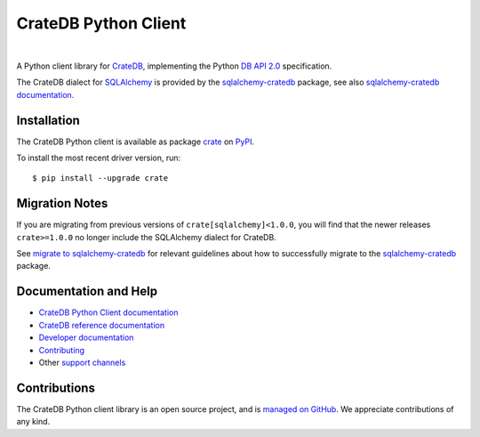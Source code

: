 =====================
CrateDB Python Client
=====================

.. image:: https://github.com/crate/crate-python/workflows/Tests/badge.svg
    :target: https://github.com/crate/crate-python/actions?workflow=Tests
    :alt: Build status

.. image:: https://codecov.io/gh/crate/crate-python/branch/master/graph/badge.svg
    :target: https://app.codecov.io/gh/crate/crate-python
    :alt: Coverage

.. image:: https://readthedocs.org/projects/crate-python/badge/
    :target: https://cratedb.com/docs/python/
    :alt: Build status (documentation)

.. image:: https://img.shields.io/pypi/v/crate.svg
    :target: https://pypi.org/project/crate/
    :alt: PyPI Version

.. image:: https://img.shields.io/pypi/pyversions/crate.svg
    :target: https://pypi.org/project/crate/
    :alt: Python Version

.. image:: https://static.pepy.tech/badge/crate/month
    :target: https://pepy.tech/project/crate
    :alt: PyPI Downloads

.. image:: https://img.shields.io/pypi/wheel/crate.svg
    :target: https://pypi.org/project/crate/
    :alt: Wheel

.. image:: https://img.shields.io/pypi/status/crate.svg
    :target: https://pypi.org/project/crate/
    :alt: Status

.. image:: https://img.shields.io/pypi/l/crate.svg
    :target: https://pypi.org/project/crate/
    :alt: License


|

A Python client library for `CrateDB`_, implementing the Python `DB API 2.0`_
specification.

The CrateDB dialect for `SQLAlchemy`_ is provided by the `sqlalchemy-cratedb`_
package, see also `sqlalchemy-cratedb documentation`_.


Installation
============

The CrateDB Python client is available as package `crate`_ on `PyPI`_.

To install the most recent driver version, run::

    $ pip install --upgrade crate


Migration Notes
===============

If you are migrating from previous versions of ``crate[sqlalchemy]<1.0.0``, you
will find that the newer releases ``crate>=1.0.0`` no longer include the
SQLAlchemy dialect for CrateDB.

See `migrate to sqlalchemy-cratedb`_ for relevant guidelines about how to
successfully migrate to the `sqlalchemy-cratedb`_ package.


Documentation and Help
======================

- `CrateDB Python Client documentation`_
- `CrateDB reference documentation`_
- `Developer documentation`_
- `Contributing`_
- Other `support channels`_


Contributions
=============

The CrateDB Python client library is an open source project, and is `managed on
GitHub`_. We appreciate contributions of any kind.


.. _Contributing: CONTRIBUTING.rst
.. _crate: https://pypi.org/project/crate/
.. _Crate.io: https://cratedb.com/
.. _CrateDB: https://github.com/crate/crate
.. _CrateDB Python Client documentation: https://cratedb.com/docs/python/
.. _CrateDB reference documentation: https://crate.io/docs/reference/
.. _DB API 2.0: https://peps.python.org/pep-0249/
.. _Developer documentation: DEVELOP.rst
.. _managed on GitHub: https://github.com/crate/crate-python
.. _migrate to sqlalchemy-cratedb: https://cratedb.com/docs/sqlalchemy-cratedb/migrate-from-crate-client.html
.. _PyPI: https://pypi.org/
.. _SQLAlchemy: https://www.sqlalchemy.org/
.. _sqlalchemy-cratedb: https://github.com/crate/sqlalchemy-cratedb
.. _sqlalchemy-cratedb documentation: https://cratedb.com/docs/sqlalchemy-cratedb/
.. _StackOverflow: https://stackoverflow.com/tags/cratedb
.. _support channels: https://cratedb.com/support/
